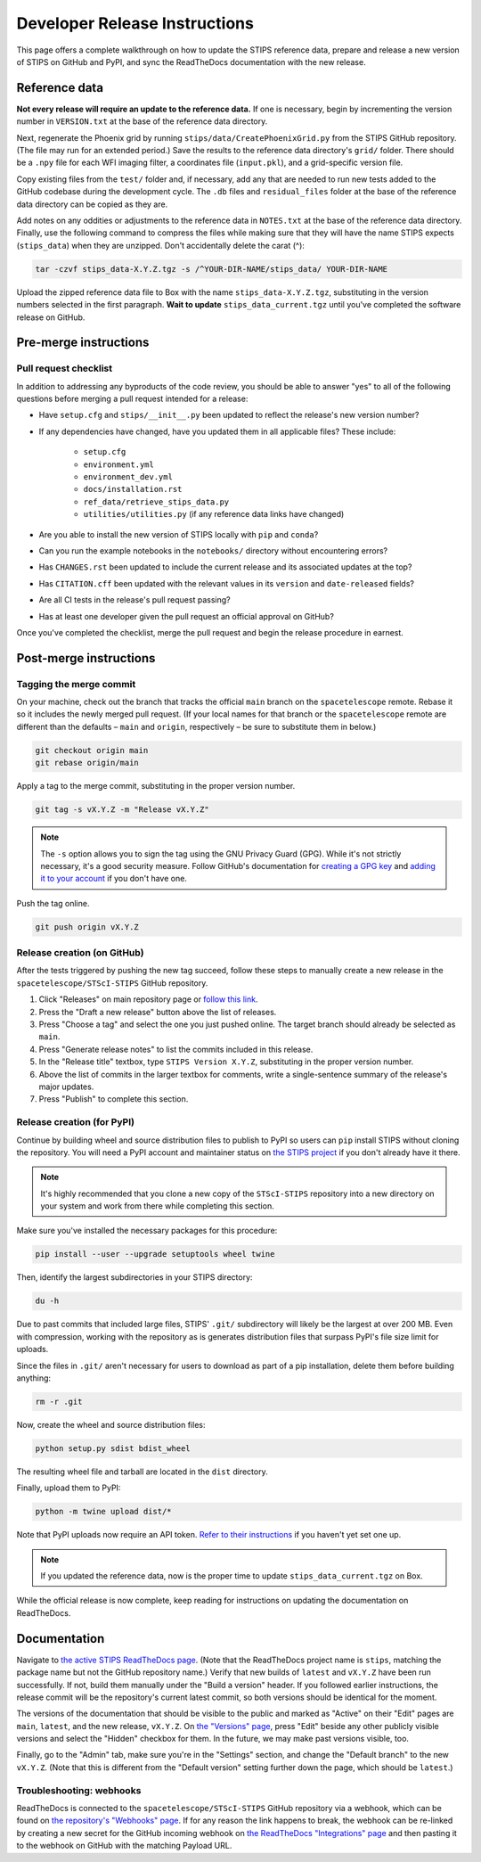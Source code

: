 ******************************
Developer Release Instructions
******************************

This page offers a complete walkthrough on how to update the STIPS reference
data, prepare and release a new version of STIPS on GitHub and PyPI, and sync
the ReadTheDocs documentation with the new release.

Reference data
==============

**Not every release will require an update to the reference data.** If one is
necessary, begin by incrementing the version number in ``VERSION.txt`` at the
base of the reference data directory.

Next, regenerate the Phoenix grid by running ``stips/data/CreatePhoenixGrid.py``
from the STIPS GitHub repository. (The file may run for an extended period.)
Save the results to the reference data directory's ``grid/`` folder. There
should be a ``.npy`` file for each WFI imaging filter, a coordinates file
(``input.pkl``), and a grid-specific version file.

Copy existing files from the ``test/`` folder and, if necessary, add any that
are needed to run new tests added to the GitHub codebase during the development
cycle. The ``.db`` files and ``residual_files`` folder at the base of the
reference data directory can be copied as they are.

Add notes on any oddities or adjustments to the reference data in ``NOTES.txt``
at the base of the reference data directory. Finally, use the following command
to compress the files while making sure that they will have the name STIPS
expects (``stips_data``) when they are unzipped. Don't accidentally delete the carat (^):

.. code-block:: text

    tar -czvf stips_data-X.Y.Z.tgz -s /^YOUR-DIR-NAME/stips_data/ YOUR-DIR-NAME

Upload the zipped reference data file to Box with the name
``stips_data-X.Y.Z.tgz``, substituting in the version numbers selected in the
first paragraph. **Wait to update** ``stips_data_current.tgz`` until you've
completed the software release on GitHub.

Pre-merge instructions
======================

Pull request checklist
----------------------

In addition to addressing any byproducts of the code review, you should be able
to answer "yes" to all of the following questions before merging a pull request
intended for a release:

* Have ``setup.cfg`` and ``stips/__init__.py`` been updated to reflect the release's new version number?

* If any dependencies have changed, have you updated them in all applicable files? These include:

    * ``setup.cfg``
    * ``environment.yml``
    * ``environment_dev.yml``
    * ``docs/installation.rst``
    * ``ref_data/retrieve_stips_data.py``
    * ``utilities/utilities.py`` (if any reference data links have changed)

* Are you able to install the new version of STIPS locally with ``pip`` and ``conda``?

* Can you run the example notebooks in the ``notebooks/`` directory without encountering errors?

* Has ``CHANGES.rst`` been updated to include the current release and its associated updates at the top?

* Has ``CITATION.cff`` been updated with the relevant values in its ``version`` and ``date-released`` fields?

* Are all CI tests in the release's pull request passing?

* Has at least one developer given the pull request an official approval on GitHub?

Once you've completed the checklist, merge the pull request and begin the
release procedure in earnest.

Post-merge instructions
=======================

Tagging the merge commit
------------------------

On your machine, check out the branch that tracks the official ``main`` branch
on the ``spacetelescope`` remote. Rebase it so it includes the newly merged pull
request. (If your local names for that branch or the ``spacetelescope`` remote
are different than the defaults – ``main`` and ``origin``, respectively – be
sure to substitute them in below.)

.. code-block:: text

    git checkout origin main
    git rebase origin/main

Apply a tag to the merge commit, substituting in the proper version number.

.. code-block:: text

    git tag -s vX.Y.Z -m "Release vX.Y.Z"

.. note::
   The ``-s`` option allows you to sign the tag using the GNU Privacy Guard (GPG).
   While it's not strictly necessary, it's a good security measure.
   Follow GitHub's documentation for `creating a GPG key <https://docs.github.com/en/authentication/managing-commit-signature-verification/generating-a-new-gpg-key>`_
   and `adding it to your account <https://docs.github.com/en/authentication/managing-commit-signature-verification/adding-a-gpg-key-to-your-github-account>`_
   if you don't have one.

Push the tag online.

.. code-block:: text

    git push origin vX.Y.Z

Release creation (on GitHub)
----------------------------

After the tests triggered by pushing the new tag succeed, follow these steps to
manually create a new release in the ``spacetelescope/STScI-STIPS`` GitHub repository.

#. Click "Releases" on main repository page or `follow this link <https://github.com/spacetelescope/STScI-STIPS/releases>`_.
#. Press the "Draft a new release" button above the list of releases.
#. Press "Choose a tag" and select the one you just pushed online. The target branch should already be selected as ``main``.
#. Press "Generate release notes" to list the commits included in this release.
#. In the "Release title" textbox, type ``STIPS Version X.Y.Z``, substituting in the proper version number.
#. Above the list of commits in the larger textbox for comments, write a single-sentence summary of the release's major updates.
#. Press "Publish" to complete this section.

Release creation (for PyPI)
---------------------------

Continue by building wheel and source distribution files to publish to PyPI so
users can ``pip`` install STIPS without cloning the repository. You will need a
PyPI account and maintainer status on `the STIPS project <https://pypi.org/project/stips/>`_
if you don't already have it there.

.. note::

  It's highly recommended that you clone a new copy of the ``STScI-STIPS``
  repository into a new directory on your system and work from there while
  completing this section.


Make sure you've installed the necessary packages for this procedure:

.. code-block:: text

    pip install --user --upgrade setuptools wheel twine

Then, identify the largest subdirectories in your STIPS directory:

.. code-block:: text

    du -h

Due to past commits that included large files, STIPS' ``.git/`` subdirectory
will likely be the largest at over 200 MB. Even with compression, working with
the repository as is generates distribution files that surpass PyPI's file size
limit for uploads.

Since the files in ``.git/`` aren't necessary for users to download as part of
a pip installation, delete them before building anything:

.. code-block:: text

    rm -r .git

Now, create the wheel and source distribution files:

.. code-block:: text

    python setup.py sdist bdist_wheel

The resulting wheel file and tarball are located in the ``dist`` directory.

Finally, upload them to PyPI:

.. code-block:: text

    python -m twine upload dist/*

Note that PyPI uploads now require an API token.
`Refer to their instructions <https://pypi.org/help/#apitoken>`_ if you haven't
yet set one up.


.. note::

  If you updated the reference data, now is the proper time to update
  ``stips_data_current.tgz`` on Box.

While the official release is now complete, keep reading for instructions on
updating the documentation on ReadTheDocs.

Documentation
=============

Navigate to `the active STIPS ReadTheDocs page <https://readthedocs.org/projects/stips/>`_.
(Note that the ReadTheDocs project name is ``stips``, matching the package name
but not the GitHub repository name.) Verify that new builds of ``latest`` and
``vX.Y.Z`` have been run successfully. If not, build them manually under the
"Build a version" header. If you followed earlier instructions, the release
commit will be the repository's current latest commit, so both versions should
be identical for the moment.

The versions of the documentation that should be visible to the public and
marked as "Active" on their "Edit" pages are ``main``, ``latest``, and the new
release, ``vX.Y.Z``. On `the "Versions" page <https://readthedocs.org/projects/stips/versions/>`_,
press "Edit" beside any other publicly visible versions and select the "Hidden"
checkbox for them. In the future, we may make past versions visible, too.

Finally, go to the "Admin" tab, make sure you're in the "Settings" section, and
change the "Default branch" to the new ``vX.Y.Z``. (Note that this is different
from the "Default version" setting further down the page, which should be ``latest``.)

Troubleshooting: webhooks
-------------------------

ReadTheDocs is connected to the ``spacetelescope/STScI-STIPS`` GitHub repository
via a webhook, which can be found on `the repository's "Webhooks" page <https://github.com/spacetelescope/STScI-STIPS/settings/hooks>`_.
If for any reason the link happens to break, the webhook can be re-linked by
creating a new secret for the GitHub incoming webhook on `the ReadTheDocs "Integrations" page <https://readthedocs.org/dashboard/stips/integrations>`_
and then pasting it to the webhook on GitHub with the matching Payload URL.
